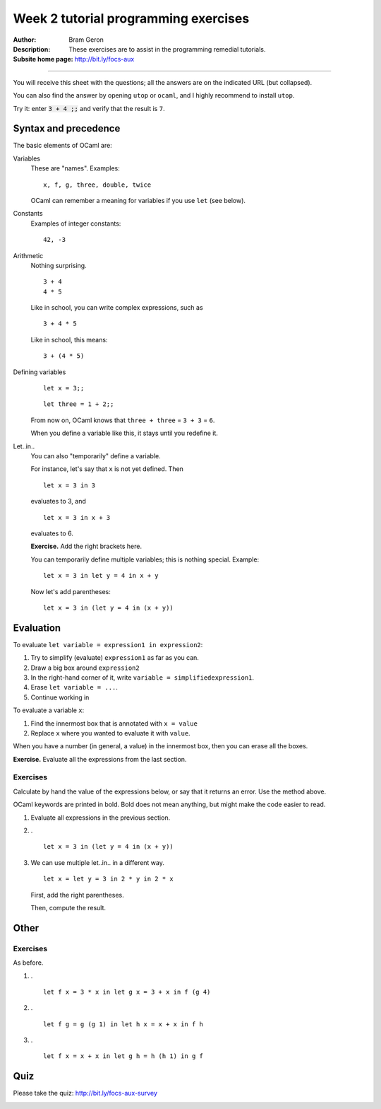 
*************************************
Week 2 tutorial programming exercises
*************************************

.. highlight:: ocaml

.. default-role:: code

.. |ex| replace:: **Exercise.**

:Author: Bram Geron

:Description: These exercises are to assist in the programming remedial tutorials.

:Subsite home page: http://bit.ly/focs-aux

----


You will receive this sheet with the questions; all the answers are on the indicated URL (but collapsed).

You can also find the answer by opening ``utop`` or ``ocaml``, and I highly recommend to install ``utop``.

Try it: enter `3 + 4 ;;` and verify that the result is ``7``.


Syntax and precedence
=====================

The basic elements of OCaml are:

Variables
    These are "names". Examples::

        x, f, g, three, double, twice

    OCaml can remember a meaning for variables if you use ``let`` (see below).

Constants
    Examples of integer constants::

        42, -3

Arithmetic
    Nothing surprising. ::

        3 + 4
        4 * 5

    Like in school, you can write complex expressions, such as ::

        3 + 4 * 5

    Like in school, this means::

        3 + (4 * 5)

Defining variables
    ::

        let x = 3;;

    ::

        let three = 1 + 2;;

    From now on, OCaml knows that ``three + three`` = ``3 + 3`` = ``6``.

    When you define a variable like this, it stays until you redefine it.


Let..in..
    You can also "temporarily" define a variable.

    For instance, let's say that ``x`` is not yet defined. Then ::

        let x = 3 in 3

    evaluates to 3, and ::

        let x = 3 in x + 3

    evaluates to 6.

    |ex| Add the right brackets here.

    .. collapse::

        ::

            let x = 3 in (x + 3)

    You can temporarily define multiple variables; this is nothing special. Example::

        let x = 3 in let y = 4 in x + y

    Now let's add parentheses::

        let x = 3 in (let y = 4 in (x + y))

Evaluation
==========

To evaluate ``let variable = expression1 in expression2``:

#. Try to simplify (evaluate) ``expression1`` as far as you can.
#. Draw a big box around ``expression2``
#. In the right-hand corner of it, write ``variable = simplifiedexpression1``.
#. Erase ``let variable = ...``.
#. Continue working in 
   
To evaluate a variable ``x``:

#. Find the innermost box that is annotated with ``x = value``
#. Replace ``x`` where you wanted to evaluate it with ``value``.

When you have a number (in general, a value) in the innermost box, then you can erase all the boxes.

|ex| Evaluate all the expressions from the last section.

Exercises
---------

Calculate by hand the value of the expressions below, or say that it returns an error. Use the method above.

OCaml keywords are printed in bold. Bold does not mean anything, but might make the code easier to read.

1.  Evaluate all expressions in the previous section.

#.  . ::
    
        let x = 3 in (let y = 4 in (x + y))

    .. collapse:: 7.

#.  We can use multiple let..in.. in a different way. ::

        let x = let y = 3 in 2 * y in 2 * x

    First, add the right parentheses.

    Then, compute the result.

    .. collapse::

        Before we draw any boxes, we simplify `let y = 3 in 2 * y`. Draw a box with ``y = 3``, fill in ``y``, simplify to 6.

        Then you can draw a box with ``x = 6``. Fill in ``x``, simplify to 12.


Other
=====

Exercises
---------


As before.




#.  . ::

       let f x = 3 * x in let g x = 3 + x in f (g 4)

    .. collapse::

        21

        This was from the lecture: http://bit.ly/focs04a

#.  . ::

        let f g = g (g 1) in let h x = x + x in f h

    .. collapse::

        The answer is the same as the next exercise. I just renamed the variables and swapped the ``let``\ s.

        Let's do it in steps. First, I'll lay out the code differently. ::

            let f g = g (g 1) in
            let h x = x + x
            in f h

        Then I'll reorder the lets.

            let h x = x + x
            let f g = g (g 1) in
            in f h

        Then I'll rename the variables.

            let f x = x + x
            let g h = h (h 1) in
            in g f

        Now it should be obvious.

        .

        You cannot always reorder the lets. Can you give an example?

#.  . ::

        let f x = x + x in let g h = h (h 1) in g f

    .. collapse::

        The exercise is easier when we rename the variables::

            let double x = x + x in
            let apply_twice_to_one h = h (h 1) in
            apply_twice_to_one double


        This was from the lecture: http://bit.ly/focs04b

Quiz
====

Please take the quiz: http://bit.ly/focs-aux-survey

.. image:: ../resources/focs-aux-survey.png
    :scale: 30%

